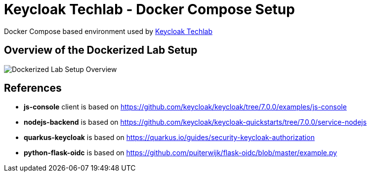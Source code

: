 = Keycloak Techlab - Docker Compose Setup

Docker Compose based environment used by https://github.com/puzzle/keycloak-techlab[Keycloak Techlab]

== Overview of the Dockerized Lab Setup

image::./TechlabEnvironment.svg[Dockerized Lab Setup Overview]

== References

* *js-console* client is based on https://github.com/keycloak/keycloak/tree/7.0.0/examples/js-console
* *nodejs-backend* is based on https://github.com/keycloak/keycloak-quickstarts/tree/7.0.0/service-nodejs
* *quarkus-keycloak* is based on https://quarkus.io/guides/security-keycloak-authorization
* *python-flask-oidc* is based on https://github.com/puiterwijk/flask-oidc/blob/master/example.py
